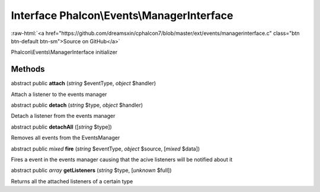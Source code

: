 Interface **Phalcon\\Events\\ManagerInterface**
===============================================

.. role:: raw-html(raw)
   :format: html

:raw-html:`<a href="https://github.com/dreamsxin/cphalcon7/blob/master/ext/events/managerinterface.c" class="btn btn-default btn-sm">Source on GitHub</a>`

Phalcon\\Events\\ManagerInterface initializer


Methods
-------

abstract public  **attach** (*string* $eventType, *object* $handler)

Attach a listener to the events manager



abstract public  **detach** (*string* $type, *object* $handler)

Detach a listener from the events manager



abstract public  **detachAll** ([*string* $type])

Removes all events from the EventsManager



abstract public *mixed*  **fire** (*string* $eventType, *object* $source, [*mixed* $data])

Fires a event in the events manager causing that the acive listeners will be notified about it



abstract public *array*  **getListeners** (*string* $type, [*unknown* $full])

Returns all the attached listeners of a certain type



